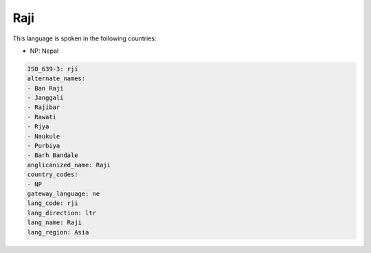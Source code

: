 .. _rji:

Raji
====

This language is spoken in the following countries:

* NP: Nepal

.. code-block:: yaml

    ISO_639-3: rji
    alternate_names:
    - Ban Raji
    - Janggali
    - Rajibar
    - Rawati
    - Rjya
    - Naukule
    - Purbiya
    - Barh Bandale
    anglicanized_name: Raji
    country_codes:
    - NP
    gateway_language: ne
    lang_code: rji
    lang_direction: ltr
    lang_name: Raji
    lang_region: Asia
    
